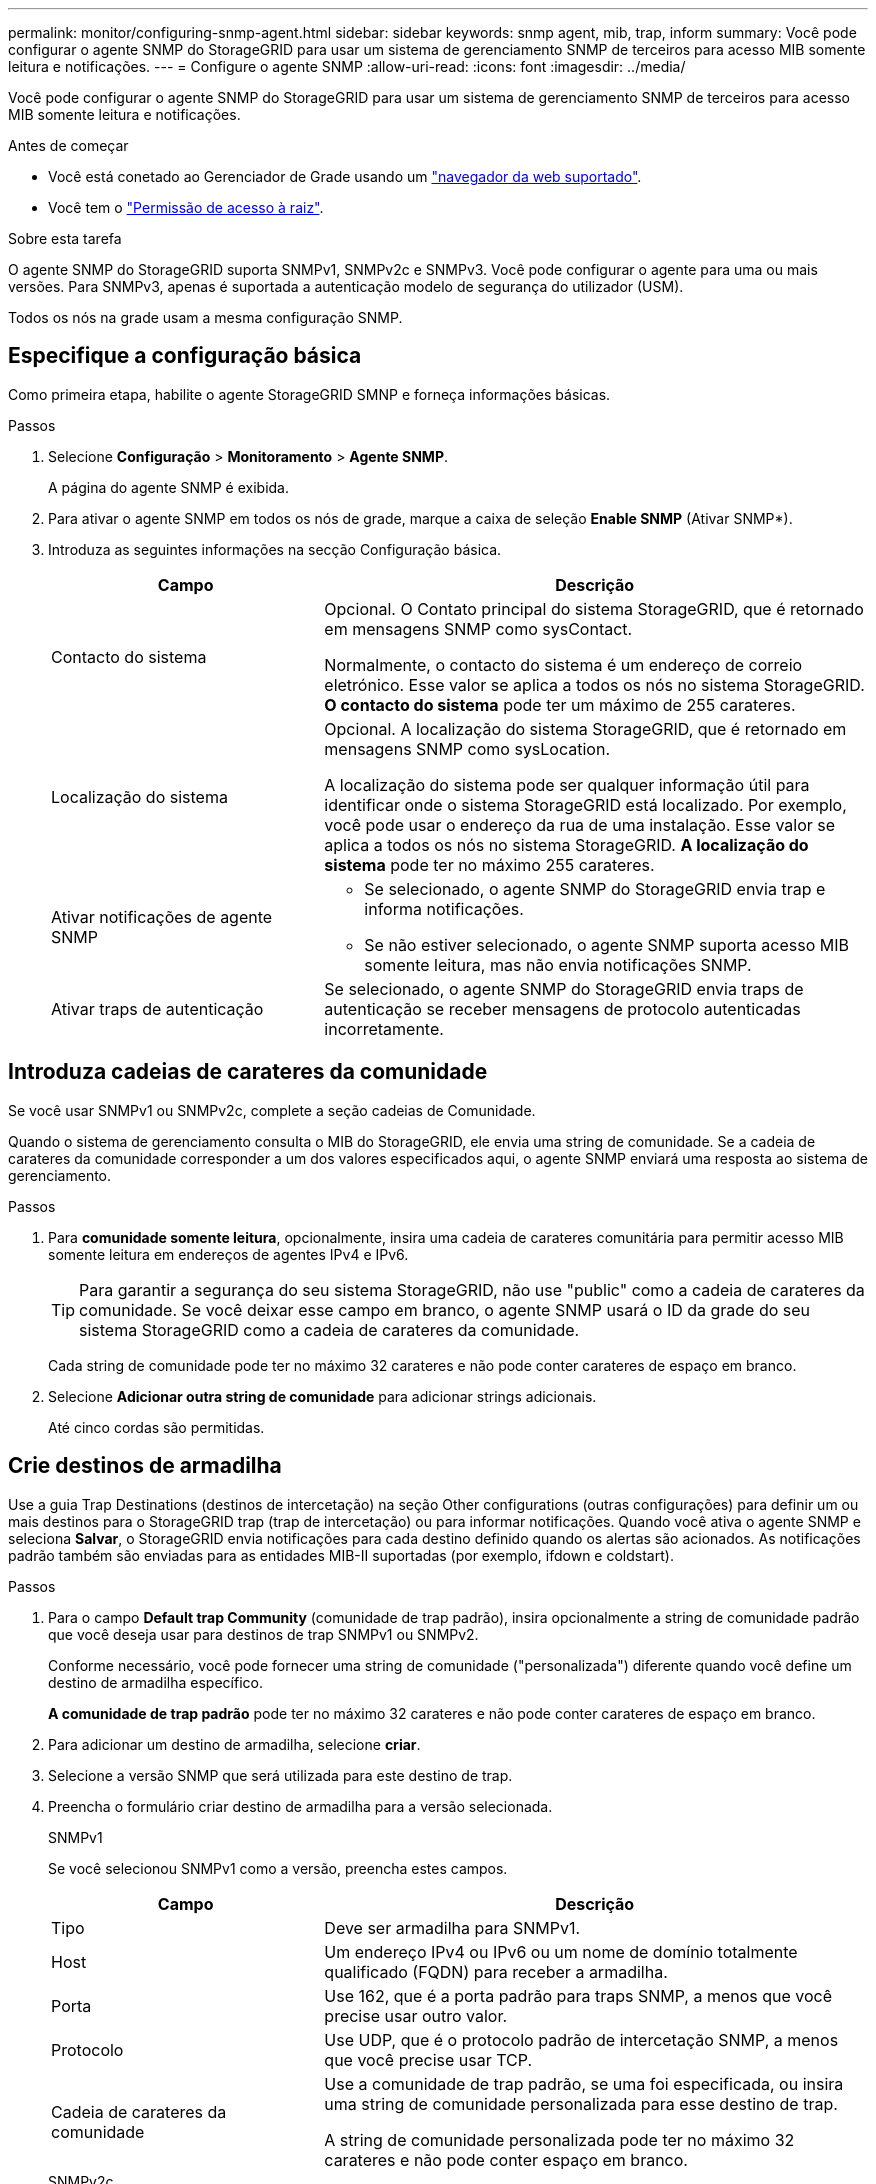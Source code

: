 ---
permalink: monitor/configuring-snmp-agent.html 
sidebar: sidebar 
keywords: snmp agent, mib, trap, inform 
summary: Você pode configurar o agente SNMP do StorageGRID para usar um sistema de gerenciamento SNMP de terceiros para acesso MIB somente leitura e notificações. 
---
= Configure o agente SNMP
:allow-uri-read: 
:icons: font
:imagesdir: ../media/


[role="lead"]
Você pode configurar o agente SNMP do StorageGRID para usar um sistema de gerenciamento SNMP de terceiros para acesso MIB somente leitura e notificações.

.Antes de começar
* Você está conetado ao Gerenciador de Grade usando um link:../admin/web-browser-requirements.html["navegador da web suportado"].
* Você tem o link:../admin/admin-group-permissions.html["Permissão de acesso à raiz"].


.Sobre esta tarefa
O agente SNMP do StorageGRID suporta SNMPv1, SNMPv2c e SNMPv3. Você pode configurar o agente para uma ou mais versões. Para SNMPv3, apenas é suportada a autenticação modelo de segurança do utilizador (USM).

Todos os nós na grade usam a mesma configuração SNMP.



== Especifique a configuração básica

Como primeira etapa, habilite o agente StorageGRID SMNP e forneça informações básicas.

.Passos
. Selecione *Configuração* > *Monitoramento* > *Agente SNMP*.
+
A página do agente SNMP é exibida.

. Para ativar o agente SNMP em todos os nós de grade, marque a caixa de seleção *Enable SNMP* (Ativar SNMP*).
. Introduza as seguintes informações na secção Configuração básica.
+
[cols="1a,2a"]
|===
| Campo | Descrição 


 a| 
Contacto do sistema
 a| 
Opcional. O Contato principal do sistema StorageGRID, que é retornado em mensagens SNMP como sysContact.

Normalmente, o contacto do sistema é um endereço de correio eletrónico. Esse valor se aplica a todos os nós no sistema StorageGRID. *O contacto do sistema* pode ter um máximo de 255 carateres.



 a| 
Localização do sistema
 a| 
Opcional. A localização do sistema StorageGRID, que é retornado em mensagens SNMP como sysLocation.

A localização do sistema pode ser qualquer informação útil para identificar onde o sistema StorageGRID está localizado. Por exemplo, você pode usar o endereço da rua de uma instalação. Esse valor se aplica a todos os nós no sistema StorageGRID. *A localização do sistema* pode ter no máximo 255 carateres.



 a| 
Ativar notificações de agente SNMP
 a| 
** Se selecionado, o agente SNMP do StorageGRID envia trap e informa notificações.
** Se não estiver selecionado, o agente SNMP suporta acesso MIB somente leitura, mas não envia notificações SNMP.




 a| 
Ativar traps de autenticação
 a| 
Se selecionado, o agente SNMP do StorageGRID envia traps de autenticação se receber mensagens de protocolo autenticadas incorretamente.

|===




== Introduza cadeias de carateres da comunidade

Se você usar SNMPv1 ou SNMPv2c, complete a seção cadeias de Comunidade.

Quando o sistema de gerenciamento consulta o MIB do StorageGRID, ele envia uma string de comunidade. Se a cadeia de carateres da comunidade corresponder a um dos valores especificados aqui, o agente SNMP enviará uma resposta ao sistema de gerenciamento.

.Passos
. Para *comunidade somente leitura*, opcionalmente, insira uma cadeia de carateres comunitária para permitir acesso MIB somente leitura em endereços de agentes IPv4 e IPv6.
+

TIP: Para garantir a segurança do seu sistema StorageGRID, não use "public" como a cadeia de carateres da comunidade. Se você deixar esse campo em branco, o agente SNMP usará o ID da grade do seu sistema StorageGRID como a cadeia de carateres da comunidade.

+
Cada string de comunidade pode ter no máximo 32 carateres e não pode conter carateres de espaço em branco.

. Selecione *Adicionar outra string de comunidade* para adicionar strings adicionais.
+
Até cinco cordas são permitidas.





== [[Select_trap_destination]]Crie destinos de armadilha

Use a guia Trap Destinations (destinos de intercetação) na seção Other configurations (outras configurações) para definir um ou mais destinos para o StorageGRID trap (trap de intercetação) ou para informar notificações. Quando você ativa o agente SNMP e seleciona *Salvar*, o StorageGRID envia notificações para cada destino definido quando os alertas são acionados. As notificações padrão também são enviadas para as entidades MIB-II suportadas (por exemplo, ifdown e coldstart).

.Passos
. Para o campo *Default trap Community* (comunidade de trap padrão), insira opcionalmente a string de comunidade padrão que você deseja usar para destinos de trap SNMPv1 ou SNMPv2.
+
Conforme necessário, você pode fornecer uma string de comunidade ("personalizada") diferente quando você define um destino de armadilha específico.

+
*A comunidade de trap padrão* pode ter no máximo 32 carateres e não pode conter carateres de espaço em branco.

. Para adicionar um destino de armadilha, selecione *criar*.
. Selecione a versão SNMP que será utilizada para este destino de trap.
. Preencha o formulário criar destino de armadilha para a versão selecionada.
+
[role="tabbed-block"]
====
.SNMPv1
--
Se você selecionou SNMPv1 como a versão, preencha estes campos.

[cols="1a,2a"]
|===
| Campo | Descrição 


 a| 
Tipo
 a| 
Deve ser armadilha para SNMPv1.



 a| 
Host
 a| 
Um endereço IPv4 ou IPv6 ou um nome de domínio totalmente qualificado (FQDN) para receber a armadilha.



 a| 
Porta
 a| 
Use 162, que é a porta padrão para traps SNMP, a menos que você precise usar outro valor.



 a| 
Protocolo
 a| 
Use UDP, que é o protocolo padrão de intercetação SNMP, a menos que você precise usar TCP.



 a| 
Cadeia de carateres da comunidade
 a| 
Use a comunidade de trap padrão, se uma foi especificada, ou insira uma string de comunidade personalizada para esse destino de trap.

A string de comunidade personalizada pode ter no máximo 32 carateres e não pode conter espaço em branco.

|===
--
.SNMPv2c
--
Se você selecionou SNMPv2c como a versão, preencha estes campos.

[cols="1a,2a"]
|===
| Campo | Descrição 


 a| 
Tipo
 a| 
Se o destino será usado para armadilhas ou informações.



 a| 
Host
 a| 
Um endereço IPv4 ou IPv6 ou FQDN para receber a armadilha.



 a| 
Porta
 a| 
Use 162, que é a porta padrão para traps SNMP, a menos que você precise usar outro valor.



 a| 
Protocolo
 a| 
Use UDP, que é o protocolo padrão de intercetação SNMP, a menos que você precise usar TCP.



 a| 
Cadeia de carateres da comunidade
 a| 
Use a comunidade de trap padrão, se uma foi especificada, ou insira uma string de comunidade personalizada para esse destino de trap.

A string de comunidade personalizada pode ter no máximo 32 carateres e não pode conter espaço em branco.

|===
--
.SNMPv3
--
Se você selecionou SNMPv3 como a versão, preencha estes campos.

[cols="1a,2a"]
|===
| Campo | Descrição 


 a| 
Tipo
 a| 
Se o destino será usado para armadilhas ou informações.



 a| 
Host
 a| 
Um endereço IPv4 ou IPv6 ou FQDN para receber a armadilha.



 a| 
Porta
 a| 
Use 162, que é a porta padrão para traps SNMP, a menos que você precise usar outro valor.



 a| 
Protocolo
 a| 
Use UDP, que é o protocolo padrão de intercetação SNMP, a menos que você precise usar TCP.



 a| 
Utilizador USM
 a| 
O utilizador USM que será utilizado para autenticação.

** Se selecionou *Trap*, apenas são apresentados utilizadores USM sem IDs de motor autoritativas.
** Se selecionou *inform*, apenas são apresentados utilizadores USM com IDs de motor autoritativas.
** Se não forem apresentados utilizadores:
+
... Crie e salve o destino da armadilha.
... Vá para <<create-usm-users,Crie utilizadores USM>> e crie o usuário.
... Regresse ao separador Trap Destinations (destinos da armadilha), selecione o destino guardado na tabela e selecione *Edit* (Editar).
... Selecione o utilizador.




|===
--
====
. Selecione *criar*.
+
O destino da armadilha é criado e adicionado à tabela.





== Criar endereços de agente

Opcionalmente, use a guia endereços de agentes na seção outras configurações para especificar um ou mais "endereços de escuta". Estes são os endereços StorageGRID nos quais o agente SNMP pode receber consultas.

Se você não configurar um endereço de agente, o endereço de escuta padrão será a porta UDP 161 em todas as redes StorageGRID.

.Passos
. Selecione *criar*.
. Introduza as seguintes informações.
+
[cols="1a,2a"]
|===
| Campo | Descrição 


 a| 
Protocolo da Internet
 a| 
Se esse endereço usará IPv4 ou IPv6.

Por padrão, o SNMP usa IPv4.



 a| 
Protocolo de transporte
 a| 
Se esse endereço usará UDP ou TCP.

Por padrão, o SNMP usa UDP.



 a| 
Rede StorageGRID
 a| 
Qual rede StorageGRID o agente ouvirá.

** Redes Grid, Admin e Client: O agente SNMP escutará consultas em todas as três redes.
** Rede de rede
** Rede de administração
** Rede de clientes
+
*Nota*: Se você usar a rede do cliente para dados inseguros e criar um endereço de agente para a rede do cliente, esteja ciente de que o tráfego SNMP também será inseguro.





 a| 
Porta
 a| 
Opcionalmente, o número da porta que o agente SNMP deve ouvir.

A porta UDP padrão para um agente SNMP é 161, mas você pode inserir qualquer número de porta não utilizado.

*Nota*: Quando você salva o agente SNMP, o StorageGRID abre automaticamente as portas de endereço do agente no firewall interno. Você deve garantir que todos os firewalls externos permitam acesso a essas portas.

|===
. Selecione *criar*.
+
O endereço do agente é criado e adicionado à tabela.





== [[Create-usm-Users]]Crie utilizadores USM

Se estiver a utilizar o SNMPv3, utilize o separador utilizadores USM na secção outras configurações para definir os utilizadores USM que estão autorizados a consultar o MIB ou a receber traps e informações.


NOTE: Para destinos SNMPv3 _trap_, é recomendável criar um usuário USM para cada nó de administração.  Se cada nó de administração não tiver um usuário USM, seu sistema de gerenciamento poderá parar de receber notificações se o nó de administração principal ficar inativo.


NOTE: SNMPv3 _inform_ destinos devem ter usuários com IDs de motor. SNMPv3 _trap_ destino não pode ter usuários com IDs de motor.

Estas etapas não se aplicam se você estiver usando apenas SNMPv1 ou SNMPv2c.

.Passos
. Selecione *criar*.
. Introduza as seguintes informações.
+
[cols="1a,2a"]
|===
| Campo | Descrição 


 a| 
Nome de utilizador
 a| 
Um nome exclusivo para este utilizador USM.

Os nomes de usuário podem ter um máximo de 32 carateres e não podem conter carateres de espaço em branco. O nome de usuário não pode ser alterado depois que o usuário é criado.



 a| 
Acesso MIB somente leitura
 a| 
Se selecionado, este utilizador deverá ter acesso apenas de leitura à MIB.



 a| 
ID do motor autoritário
 a| 
Se este utilizador for utilizado num destino de informação, o ID de mecanismo autorizado para este utilizador.

Insira 10 a 64 carateres hexadecimais (5 a 32 bytes) sem espaços. Este valor é necessário para utilizadores USM que serão selecionados em destinos de armadilha para informação. Este valor não é permitido para utilizadores USM que serão selecionados em destinos de armadilha para armadilhas.

*Nota*: Este campo não é mostrado se você selecionou *Acesso MIB somente leitura* porque os usuários USM que têm acesso MIB somente leitura não podem ter IDs de mecanismo.



 a| 
Nível de segurança
 a| 
O nível de segurança para o utilizador USM:

** *AuthPriv*: Este usuário se comunica com autenticação e privacidade (criptografia). Tem de especificar um protocolo de autenticação e uma palavra-passe, um protocolo de privacidade e uma palavra-passe.
** *AuthNoPriv*: Este usuário se comunica com autenticação e sem privacidade (sem criptografia). Tem de especificar um protocolo de autenticação e uma palavra-passe.




 a| 
Protocolo de autenticação
 a| 
Sempre definido como SHA, que é o único protocolo suportado (HMAC-SHA-96).



 a| 
Palavra-passe
 a| 
A senha que este usuário usará para autenticação.



 a| 
Protocolo de privacidade
 a| 
Mostrado apenas se você selecionou *authPriv* e sempre definido como AES, que é o único protocolo de privacidade suportado.



 a| 
Palavra-passe
 a| 
Mostrado apenas se você selecionou *authPriv*. A senha que este usuário usará para privacidade.

|===
. Selecione *criar*.
+
O utilizador USM é criado e adicionado à tabela.

. Quando tiver concluído a configuração do agente SNMP, selecione *Save*.
+
A nova configuração do agente SNMP fica ativa.


